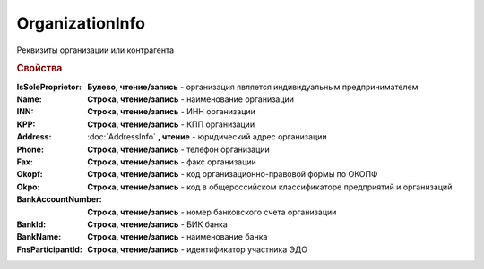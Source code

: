 OrganizationInfo
================

Реквизиты организации или контрагента

.. rubric:: Свойства

:IsSoleProprietor:
  **Булево, чтение/запись** - организация является индивидуальным предпринимателем

:Name:
  **Строка, чтение/запись** - наименование организации

:INN:
  **Строка, чтение/запись** - ИНН организации

:KPP:
  **Строка, чтение/запись** - КПП организации

:Address:
  :doc:`AddressInfo` **, чтение** - юридический адрес организации

:Phone:
  **Строка, чтение/запись** - телефон организации

:Fax:
  **Строка, чтение/запись** - факс организации

:Okopf:
  **Строка, чтение/запись** - код организационно-правовой формы по ОКОПФ

:Okpo:
  **Строка, чтение/запись** - код в общероссийском классификаторе предприятий и организаций

:BankAccountNumber:
  **Строка, чтение/запись** - номер банковского счета организации

:BankId:
  **Строка, чтение/запись** - БИК банка

:BankName:
  **Строка, чтение/запись** - наименование банка

:FnsParticipantId:
  **Строка, чтение/запись** - идентификатор участника ЭДО
